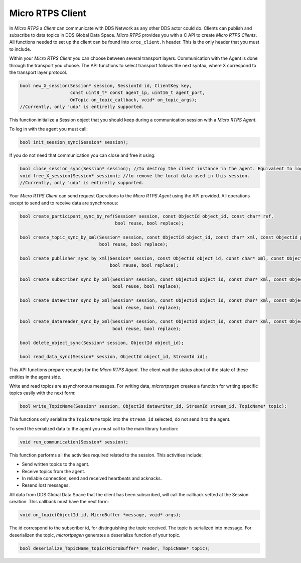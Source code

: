 .. _micro_rtps_client_label:

Micro RTPS Client
=================

In *Micro RTPS* a *Client* can communicate with DDS Network as any other DDS actor could do.
Clients can publish and subscribe to data topics in DDS Global Data Space.
*Micro RTPS* provides you with a C API to create *Micro RTPS Clients*.
All functions needed to set up the client can be found into ``xrce_client.h`` header.
This is the only header that you must to include.

Within your *Micro RTPS Client* you can choose between several transport layers.
Communication with the Agent is done through the transport you choose.
The API functions to select transport follows the next syntax, where X correspond to the transport layer protocol.

.. code-block:: c

    bool new_X_session(Session* session, SessionId id, ClientKey key,
                       const uint8_t* const agent_ip, uint16_t agent_port,
                       OnTopic on_topic_callback, void* on_topic_args);
    //Currently, only 'udp' is entirelly supported.

This function initialize a Session object that you should keep during a communication session with a *Micro RTPS Agent*.

To log in with the agent you must call:

.. code-block:: c

    bool init_session_sync(Session* session);

If you do not need that communication you can close and free it using:

.. code-block:: c

    bool close_session_sync(Session* session); //to destroy the client instance in the agent. Equivalent to logging out.
    void free_X_session(Session* session); //to remove the local data used in this session.
    //Currently, only 'udp' is entirelly supported.

Your *Micro RTPS Client* can send request Operations to the *Micro RTPS Agent* using the API provided.
All operations except to send and to receive data are synchronous:

.. code-block:: c

    bool create_participant_sync_by_ref(Session* session, const ObjectId object_id, const char* ref,
                                        bool reuse, bool replace);

    bool create_topic_sync_by_xml(Session* session, const ObjectId object_id, const char* xml, const ObjectId participant_id,
                                  bool reuse, bool replace);

    bool create_publisher_sync_by_xml(Session* session, const ObjectId object_id, const char* xml, const ObjectId participant_id,
                                      bool reuse, bool replace);

    bool create_subscriber_sync_by_xml(Session* session, const ObjectId object_id, const char* xml, const ObjectId participant_id,
                                       bool reuse, bool replace);

    bool create_datawriter_sync_by_xml(Session* session, const ObjectId object_id, const char* xml, const ObjectId publisher_id,
                                       bool reuse, bool replace);

    bool create_datareader_sync_by_xml(Session* session, const ObjectId object_id, const char* xml, const ObjectId subscriber_id,
                                       bool reuse, bool replace);

    bool delete_object_sync(Session* session, ObjectId object_id);

    bool read_data_sync(Session* session, ObjectId object_id, StreamId id);

This API functions prepare requests for the *Micro RTPS Agent*. The client wait the status about of the state of these entities in the agent side.

Write and read topics are asynchronous messages.
For writing data, *micrortpsgen* creates a function for writing specific topics easily with the next form:

.. code-block:: c

    bool write_TopicName(Session* session, ObjectId datawriter_id, StreamId stream_id, TopicName* topic);

This functions only serialize the ``TopicName`` topic into the ``stream_id`` selected, do not send it to the agent.

To send the serialized data to the agent you must call to the main library function:

.. code-block:: c

    void run_communication(Session* session);

This function performs all the activities required related to the session.
This activities include:

- Send written topics to the agent.
- Receive topics from the agent.
- In reliable connection, send and received heartbeats and acknacks.
- Resend lost messages.

All data from DDS Global Data Space that the client has been subscribed, will call the callback setted at the Session creation.
This callback must have the next form:

.. code-block:: c

    void on_topic(ObjectId id, MicroBuffer *message, void* args);

The id correspond to the subscriber id, for distinguishing the topic received.
The topic is serialized into message.
For deserializen the topic, *micrortpsgen* generates a deserialize function of your topic.

.. code-block:: c

    bool deserialize_TopicName_topic(MicroBuffer* reader, TopicName* topic);
